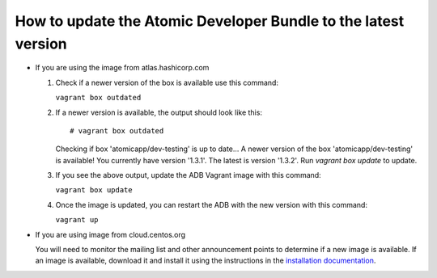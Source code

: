 ===============================================================
How to update the Atomic Developer Bundle to the latest version
===============================================================

* If you are using the image from atlas.hashicorp.com

  1. Check if a newer version of the box is available use this command:

     ``vagrant box outdated`` 

  2. If a newer version is available, the output should look like this:

     ::

     # vagrant box outdated

     Checking if box 'atomicapp/dev-testing' is up to date...
     A newer version of the box 'atomicapp/dev-testing' is available! You currently
     have version '1.3.1'. The latest is version '1.3.2'. Run
     `vagrant box update` to update.


  3. If you see the above output, update the ADB Vagrant image with this command:

     ``vagrant box update``

  4. Once the image is updated, you can restart the ADB with the new version with this command:

     ``vagrant up``

* If you are using image from cloud.centos.org

  You will need to monitor the mailing list and other announcement points to determine if a new image is available.  If an image is available, download it and install it using the instructions in the `installation documentation <installing.rst>`_.
